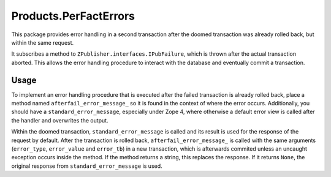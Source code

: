 ======================
Products.PerFactErrors
======================

This package provides error handling in a second transaction after the doomed
transaction was already rolled back, but within the same request.

It subscribes a method to ``ZPublisher.interfaces.IPubFailure``,
which is thrown after the actual transaction aborted. This allows the error
handling procedure to interact with the database and eventually commit a
transaction.

Usage
=====

To implement an error handling procedure that is executed after the failed
transaction is already rolled back, place a method named
``afterfail_error_message_`` so it is found in the context of where the error
occurs. Additionally, you should have a ``standard_error_message``, especially
under Zope 4, where otherwise a default error view is called after the handler
and overwrites the output.

Within the doomed transaction, ``standard_error_message`` is called and its
result is used for the response of the request by default. After the
transaction is rolled back, ``afterfail_error_message_`` is called with the
same arguments (``error_type``, ``error_value`` and ``error_tb``) in a new
transaction, which is afterwards commited unless an uncaught exception occurs
inside the method.  If the method returns a string, this replaces the response.
If it returns ``None``, the original response from ``standard_error_message``
is used.
